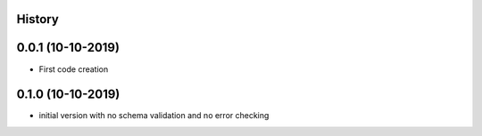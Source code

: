 .. :changelog:

History
-------

0.0.1 (10-10-2019)
---------------------

* First code creation


0.1.0 (10-10-2019)
------------------

* initial version with no schema validation and no error checking
